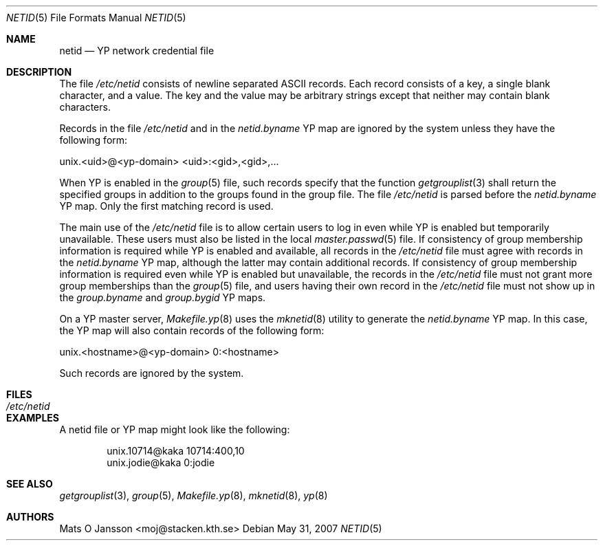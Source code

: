.\"	$OpenBSD: netid.5,v 1.12 2009/03/27 12:31:31 schwarze Exp $
.\"
.\" Copyright (c) 2008 Ingo Schwarze <schwarze@usta.de>
.\" Copyright (c) 1996 Mats O Jansson <moj@stacken.kth.se>
.\" All rights reserved.
.\"
.\" Redistribution and use in source and binary forms, with or without
.\" modification, are permitted provided that the following conditions
.\" are met:
.\" 1. Redistributions of source code must retain the above copyright
.\"    notice, this list of conditions and the following disclaimer.
.\" 2. Redistributions in binary form must reproduce the above copyright
.\"    notice, this list of conditions and the following disclaimer in the
.\"    documentation and/or other materials provided with the distribution.
.\"
.\" THIS SOFTWARE IS PROVIDED BY THE AUTHOR ``AS IS'' AND ANY EXPRESS
.\" OR IMPLIED WARRANTIES, INCLUDING, BUT NOT LIMITED TO, THE IMPLIED
.\" WARRANTIES OF MERCHANTABILITY AND FITNESS FOR A PARTICULAR PURPOSE
.\" ARE DISCLAIMED.  IN NO EVENT SHALL THE AUTHOR BE LIABLE FOR ANY
.\" DIRECT, INDIRECT, INCIDENTAL, SPECIAL, EXEMPLARY, OR CONSEQUENTIAL
.\" DAMAGES (INCLUDING, BUT NOT LIMITED TO, PROCUREMENT OF SUBSTITUTE GOODS
.\" OR SERVICES; LOSS OF USE, DATA, OR PROFITS; OR BUSINESS INTERRUPTION)
.\" HOWEVER CAUSED AND ON ANY THEORY OF LIABILITY, WHETHER IN CONTRACT, STRICT
.\" LIABILITY, OR TORT (INCLUDING NEGLIGENCE OR OTHERWISE) ARISING IN ANY WAY
.\" OUT OF THE USE OF THIS SOFTWARE, EVEN IF ADVISED OF THE POSSIBILITY OF
.\" SUCH DAMAGE.
.\"
.Dd $Mdocdate: May 31 2007 $
.Dt NETID 5
.Os
.Sh NAME
.Nm netid
.Nd YP network credential file
.Sh DESCRIPTION
The file
.Pa /etc/netid
consists of newline separated ASCII records.
Each record consists of a key, a single blank character, and a value.
The key and the value may be arbitrary strings except that neither
may contain blank characters.
.Pp
Records in the file
.Pa /etc/netid
and in the
.Pa netid.byname
YP map are ignored by the system unless they have the following form:
.Bd -literal
unix.<uid>@<yp-domain> <uid>:<gid>,<gid>,...
.Ed
.Pp
When YP is enabled in the
.Xr group 5
file, such records specify that the function
.Xr getgrouplist 3
shall return the specified groups in addition to the groups
found in the group file.
The file
.Pa /etc/netid
is parsed before the
.Pa netid.byname
YP map.
Only the first matching record is used.
.Pp
The main use of the
.Pa /etc/netid
file is to allow certain users to log in even while YP is enabled but
temporarily unavailable.
These users must also be listed in the local
.Xr master.passwd 5
file.
If consistency of group membership information is required while YP is
enabled and available, all records in the
.Pa /etc/netid
file must agree with records in the
.Pa netid.byname
YP map, although the latter may contain additional records.
If consistency of group membership information is required even while YP is
enabled but unavailable, the records in the
.Pa /etc/netid
file must not grant more group memberships than the
.Xr group 5
file, and users having their own record in the
.Pa /etc/netid
file must not show up in the
.Pa group.byname
and
.Pa group.bygid
YP maps.
.Pp
On a YP master server,
.Xr Makefile.yp 8
uses the
.Xr mknetid 8
utility to generate the
.Pa netid.byname
YP map.
In this case, the YP map will also contain records of the following form:
.Bd -literal
unix.<hostname>@<yp-domain> 0:<hostname>
.Ed
.Pp
Such records are ignored by the system.
.Sh FILES
.Bl -tag -width /etc/netid -compact
.It Pa /etc/netid
.El
.Sh EXAMPLES
A netid file or YP map might look like the following:
.Bd -literal -offset indent
unix.10714@kaka 10714:400,10
unix.jodie@kaka 0:jodie
.Ed
.Sh SEE ALSO
.Xr getgrouplist 3 ,
.Xr group 5 ,
.Xr Makefile.yp 8 ,
.Xr mknetid 8 ,
.Xr yp 8
.Sh AUTHORS
.An Mats O Jansson Aq moj@stacken.kth.se
